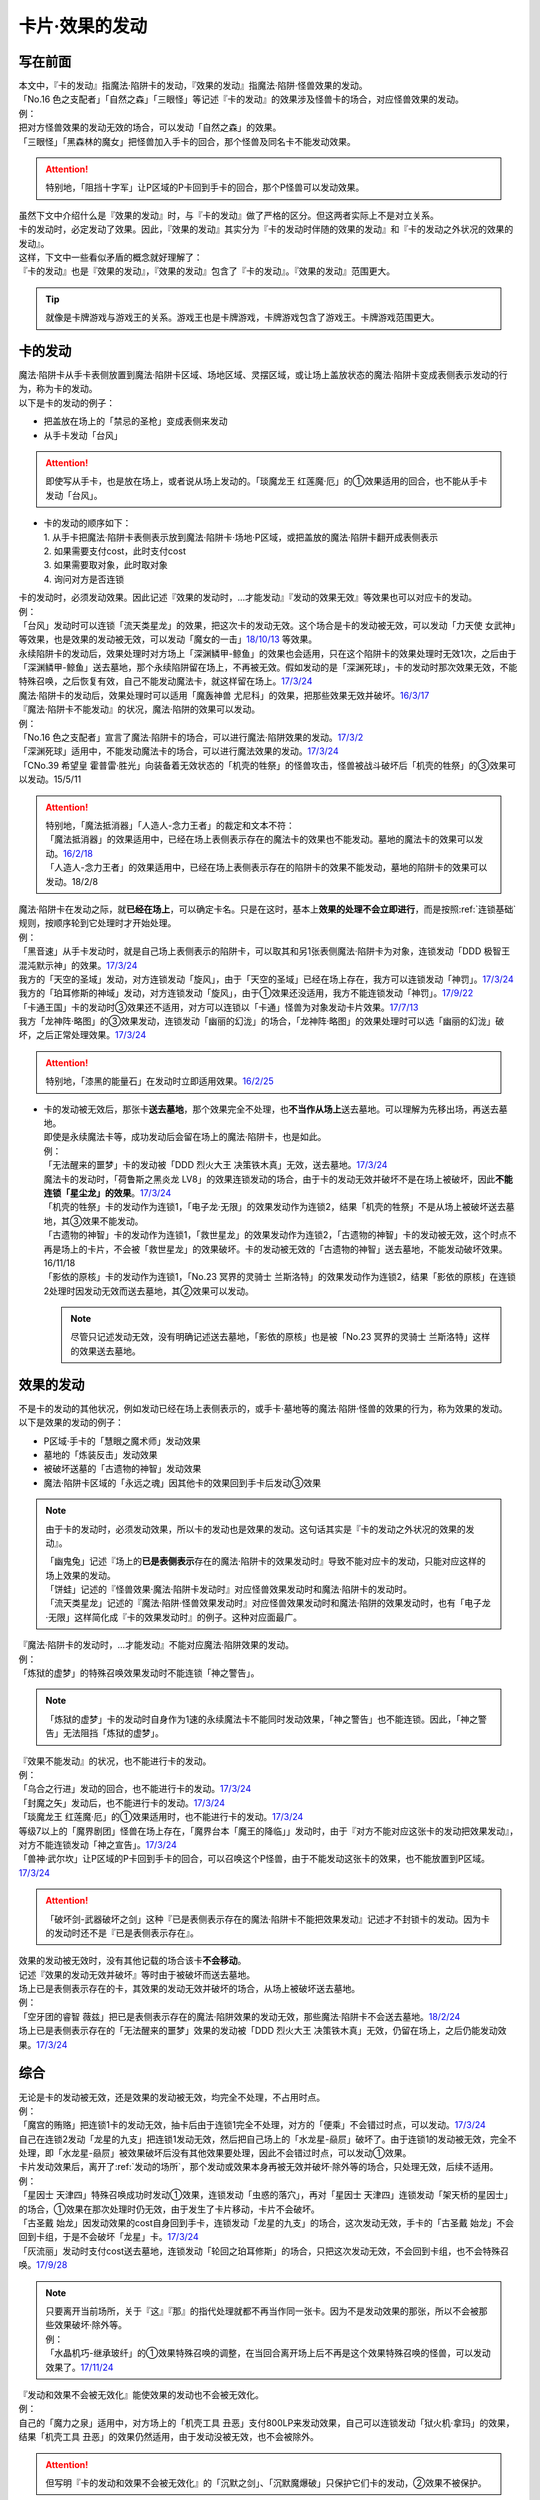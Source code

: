 ===============
卡片·效果的发动
===============

写在前面
========

| 本文中，『卡的发动』指魔法·陷阱卡的发动，『效果的发动』指魔法·陷阱·怪兽效果的发动。
| 「No.16 色之支配者」「自然之森」「三眼怪」等记述『卡的发动』的效果涉及怪兽卡的场合，对应怪兽效果的发动。
| 例：
| 把对方怪兽效果的发动无效的场合，可以发动「自然之森」的效果。
| 「三眼怪」「黑森林的魔女」把怪兽加入手卡的回合，那个怪兽及同名卡不能发动效果。

.. attention:: 特别地，「阻挡十字军」让P区域的P卡回到手卡的回合，那个P怪兽可以发动效果。

| 虽然下文中介绍什么是『效果的发动』时，与『卡的发动』做了严格的区分。但这两者实际上不是对立关系。
| 卡的发动时，必定发动了效果。因此，『效果的发动』其实分为『卡的发动时伴随的效果的发动』和『卡的发动之外状况的效果的发动』。
| 这样，下文中一些看似矛盾的概念就好理解了：
| 『卡的发动』也是『效果的发动』，『效果的发动』包含了『卡的发动』。『效果的发动』范围更大。

.. tip:: 就像是卡牌游戏与游戏王的关系。游戏王也是卡牌游戏，卡牌游戏包含了游戏王。卡牌游戏范围更大。

.. _卡的发动:

卡的发动
=========

| 魔法·陷阱卡从手卡表侧放置到魔法·陷阱卡区域、场地区域、灵摆区域，或让场上盖放状态的魔法·陷阱卡变成表侧表示发动的行为，称为卡的发动。
| 以下是卡的发动的例子：

-  把盖放在场上的「禁忌的圣枪」变成表侧来发动
-  从手卡发动「台风」

.. attention:: 即使写从手卡，也是放在场上，或者说从场上发动的。「琰魔龙王 红莲魔·厄」的①效果适用的回合，也不能从手卡发动「台风」。

-  | 卡的发动的顺序如下：
   | 1. 从手卡把魔法·陷阱卡表侧表示放到魔法·陷阱卡·场地·P区域，或把盖放的魔法·陷阱卡翻开成表侧表示
   | 2. 如果需要支付cost，此时支付cost
   | 3. 如果需要取对象，此时取对象
   | 4. 询问对方是否连锁

| 卡的发动时，必须发动效果。因此记述『效果的发动时，...才能发动』『发动的效果无效』等效果也可以对应卡的发动。
| 例：
| 「台风」发动时可以连锁「流天类星龙」的效果，把这次卡的发动无效。这个场合是卡的发动被无效，可以发动「力天使 女武神」等效果，也是效果的发动被无效，可以发动「魔女的一击」\ `18/10/13 <https://www.db.yugioh-card.com/yugiohdb/faq_search.action?ope=4&cid=14156>`__ 等效果。
| 永续陷阱卡的发动后，效果处理时对方场上「深渊鳞甲-鲸鱼」的效果也会适用，只在这个陷阱卡的效果处理时无效1次，之后由于「深渊鳞甲-鲸鱼」送去墓地，那个永续陷阱留在场上，不再被无效。假如发动的是「深渊死球」，卡的发动时那次效果无效，不能特殊召唤，之后恢复有效，自己不能发动魔法卡，就这样留在场上。\ `17/3/24 <https://www.db.yugioh-card.com/yugiohdb/faq_search.action?ope=5&fid=12936&keyword=&tag=-1>`__\
| 魔法·陷阱卡的发动后，效果处理时可以适用「魔轰神兽 尤尼科」的效果，把那些效果无效并破坏。\ `16/3/17 <https://www.db.yugioh-card.com/yugiohdb/faq_search.action?ope=4&cid=8575>`__\

| 『魔法·陷阱卡不能发动』的状况，魔法·陷阱的效果可以发动。
| 例：
| 「No.16 色之支配者」宣言了魔法·陷阱卡的场合，可以进行魔法·陷阱效果的发动。\ `17/3/2 <https://www.db.yugioh-card.com/yugiohdb/faq_search.action?ope=4&cid=9860>`__\
| 「深渊死球」适用中，不能发动魔法卡的场合，可以进行魔法效果的发动。\ `17/3/24 <https://www.db.yugioh-card.com/yugiohdb/faq_search.action?ope=5&fid=12601&keyword=&tag=-1>`__\
| 「CNo.39 希望皇 霍普雷·胜光」向装备着无效状态的「机壳的牲祭」的怪兽攻击，怪兽被战斗破坏后「机壳的牲祭」的③效果可以发动。15/5/11

.. attention::

   | 特别地，「魔法抵消器」「人造人-念力王者」的裁定和文本不符：
   | 「魔法抵消器」的效果适用中，已经在场上表侧表示存在的魔法卡的效果也不能发动。墓地的魔法卡的效果可以发动。\ `16/2/18 <https://www.db.yugioh-card.com/yugiohdb/faq_search.action?ope=4&cid=5594>`__
   | 「人造人-念力王者」的效果适用中，已经在场上表侧表示存在的陷阱卡的效果不能发动，墓地的陷阱卡的效果可以发动。18/2/8

| 魔法·陷阱卡在发动之际，就\ **已经在场上**\ ，可以确定卡名。只是在这时，基本上\ **效果的处理不会立即进行**\ ，而是按照\ :ref:`连锁基础`\ 规则，按顺序轮到它处理时才开始处理。
| 例：
| 「黑音速」从手卡发动时，就是自己场上表侧表示的陷阱卡，可以取其和另1张表侧魔法·陷阱卡为对象，连锁发动「DDD 极智王 混沌默示神」的效果。\ `17/3/24 <https://www.db.yugioh-card.com/yugiohdb/faq_search.action?ope=5&fid=17820>`__\
| 我方的「天空的圣域」发动，对方连锁发动「旋风」，由于「天空的圣域」已经在场上存在，我方可以连锁发动「神罚」。\ `17/3/24 <https://www.db.yugioh-card.com/yugiohdb/faq_search.action?ope=5&fid=10698&keyword=&tag=-1>`__\
| 我方的「珀耳修斯的神域」发动，对方连锁发动「旋风」，由于①效果还没适用，我方不能连锁发动「神罚」。\ `17/9/22 <https://www.db.yugioh-card.com/yugiohdb/faq_search.action?ope=5&fid=21418&keyword=&tag=-1>`__\
| 「卡通王国」卡的发动时③效果还不适用，对方可以连锁以「卡通」怪兽为对象发动卡片效果。\ `17/7/13 <https://www.db.yugioh-card.com/yugiohdb/faq_search.action?ope=5&fid=15864>`__\
| 我方「龙神阵·略图」的③效果发动，连锁发动「幽丽的幻泷」的场合，「龙神阵·略图」的效果处理时可以选「幽丽的幻泷」破坏，之后正常处理效果。\ `17/3/24 <https://www.db.yugioh-card.com/yugiohdb/faq_search.action?ope=5&fid=7634&keyword=&tag=-1>`__\

.. attention:: 特别地，「漆黑的能量石」在发动时立即适用效果。\ `16/2/25 <https://www.db.yugioh-card.com/yugiohdb/faq_search.action?ope=4&cid=5668>`__\

-  | 卡的发动被无效后，那张卡\ **送去墓地**\ ，那个效果完全不处理，也\ **不当作从场上**\ 送去墓地。可以理解为先移出场，再送去墓地。
   | 即使是永续魔法卡等，成功发动后会留在场上的魔法·陷阱卡，也是如此。
   | 例：
   | 「无法醒来的噩梦」卡的发动被「DDD 烈火大王 决策铁木真」无效，送去墓地。\ `17/3/24 <https://www.db.yugioh-card.com/yugiohdb/faq_search.action?ope=5&fid=20655>`__\
   | 魔法卡的发动时，「荷鲁斯之黑炎龙 LV8」的效果连锁发动的场合，由于卡的发动无效并破坏不是在场上被破坏，因此\ **不能连锁「星尘龙」的效果**\ 。\ `17/3/24 <https://www.db.yugioh-card.com/yugiohdb/faq_search.action?ope=5&fid=11290>`__\
   | 「机壳的牲祭」卡的发动作为连锁1，「电子龙·无限」的效果发动作为连锁2，结果「机壳的牲祭」不是从场上被破坏送去墓地，其③效果不能发动。
   | 「古遗物的神智」卡的发动作为连锁1，「救世星龙」的效果发动作为连锁2，「古遗物的神智」卡的发动被无效，这个时点不再是场上的卡片，不会被「救世星龙」的效果破坏。卡的发动被无效的「古遗物的神智」送去墓地，不能发动破坏效果。16/11/18
   | 「影依的原核」卡的发动作为连锁1，「No.23 冥界的灵骑士 兰斯洛特」的效果发动作为连锁2，结果「影依的原核」在连锁2处理时因发动无效而送去墓地，其②效果可以发动。

   .. note:: 尽管只记述发动无效，没有明确记述送去墓地，「影依的原核」也是被「No.23 冥界的灵骑士 兰斯洛特」这样的效果送去墓地。

.. _效果的发动:

效果的发动
==============

| 不是卡的发动的其他状况，例如发动已经在场上表侧表示的，或手卡·墓地等的魔法·陷阱·怪兽的效果的行为，称为效果的发动。
| 以下是效果的发动的例子：

-  P区域·手卡的「慧眼之魔术师」发动效果
-  墓地的「炼装反击」发动效果
-  被破坏送墓的「古遗物的神智」发动效果
-  魔法·陷阱卡区域的「永远之魂」因其他卡的效果回到手卡后发动③效果

.. note::

   由于卡的发动时，必须发动效果，所以卡的发动也是效果的发动。这句话其实是『卡的发动之外状况的效果的发动』。

   | 「幽鬼兔」记述『场上的\ **已是表侧表示**\ 存在的魔法·陷阱卡的效果发动时』导致不能对应卡的发动，只能对应这样的场上效果的发动。
   | 「饼蛙」记述的『怪兽效果·魔法·陷阱卡发动时』对应怪兽效果发动时和魔法·陷阱卡的发动时。
   | 「流天类星龙」记述的『魔法·陷阱·怪兽效果发动时』对应怪兽效果发动时和魔法·陷阱的效果发动时，也有「电子龙·无限」这样简化成『卡的效果发动时』的例子。这种对应面最广。

| 『魔法·陷阱卡的发动时，...才能发动』不能对应魔法·陷阱效果的发动。
| 例：
| 「炼狱的虚梦」的特殊召唤效果发动时不能连锁「神之警告」。

.. note:: 「炼狱的虚梦」卡的发动时自身作为1速的永续魔法卡不能同时发动效果，「神之警告」也不能连锁。因此，「神之警告」无法阻挡「炼狱的虚梦」。

| 『效果不能发动』的状况，也不能进行卡的发动。
| 例：
| 「乌合之行进」发动的回合，也不能进行卡的发动。\ `17/3/24 <https://www.db.yugioh-card.com/yugiohdb/faq_search.action?ope=5&fid=9207>`__\
| 「封魔之矢」发动后，也不能进行卡的发动。\ `17/3/24 <https://www.db.yugioh-card.com/yugiohdb/faq_search.action?ope=5&fid=16131>`__\
| 「琰魔龙王 红莲魔·厄」的①效果适用时，也不能进行卡的发动。\ `17/3/24 <https://www.db.yugioh-card.com/yugiohdb/faq_search.action?ope=5&fid=16923>`__\
| 等级7以上的「魔界剧团」怪兽在场上存在，「魔界台本「魔王的降临」」发动时，由于『对方不能对应这张卡的发动把效果发动』，对方不能连锁发动「神之宣告」。\ `17/3/24 <https://www.db.yugioh-card.com/yugiohdb/faq_search.action?ope=5&fid=19812>`__\
| 「兽神·武尔坎」让P区域的P卡回到手卡的回合，可以召唤这个P怪兽，由于不能发动这张卡的效果，也不能放置到P区域。\ `17/3/24 <https://www.db.yugioh-card.com/yugiohdb/faq_search.action?ope=5&fid=7842&keyword=&tag=-1>`__\

.. attention:: 「破坏剑-武器破坏之剑」这种『已是表侧表示存在的魔法·陷阱卡不能把效果发动』记述才不封锁卡的发动。因为卡的发动时还不是『已是表侧表示存在』。

| 效果的发动被无效时，没有其他记载的场合该卡\ **不会移动**\ 。
| 记述『效果的发动无效并破坏』等时由于被破坏而送去墓地。
| 场上已是表侧表示存在的卡，其效果的发动无效并破坏的场合，从场上被破坏送去墓地。
| 例：
| 「空牙团的睿智 薇兹」把已是表侧表示存在的魔法·陷阱效果的发动无效，那些魔法·陷阱卡不会送去墓地。\ `18/2/24 <https://www.db.yugioh-card.com/yugiohdb/faq_search.action?ope=5&fid=21766>`__\
| 场上已是表侧表示存在的「无法醒来的噩梦」效果的发动被「DDD 烈火大王 决策铁木真」无效，仍留在场上，之后仍能发动效果。\ `17/3/24 <https://www.db.yugioh-card.com/yugiohdb/faq_search.action?ope=5&fid=20655>`__\

综合
=====

| 无论是卡的发动被无效，还是效果的发动被无效，均完全不处理，不占用时点。
| 例：
| 「魔宫的贿赂」把连锁1卡的发动无效，抽卡后由于连锁1完全不处理，对方的「便乘」不会错过时点，可以发动。\ `17/3/24 <https://www.db.yugioh-card.com/yugiohdb/faq_search.action?ope=5&fid=7027>`__\
| 自己在连锁2发动「龙星的九支」把连锁1发动无效，然后把自己场上的「水龙星-赑屃」破坏了。由于连锁1的发动被无效，完全不处理，即「水龙星-赑屃」被效果破坏后没有其他效果要处理，因此不会错过时点，可以发动①效果。

| 卡片发动效果后，离开了\ :ref:`发动的场所`\ ，那个发动或效果本身再被无效并破坏·除外等的场合，只处理无效，后续不适用。
| 例：
| 「星因士 天津四」特殊召唤成功时发动①效果，连锁发动「虫惑的落穴」，再对「星因士 天津四」连锁发动「架天桥的星因士」的场合，①效果在那次处理时仍无效，由于发生了卡片移动，卡片不会破坏。
| 「古圣戴 始龙」因发动效果的cost自身回到手卡，连锁发动「龙星的九支」的场合，这次发动无效，手卡的「古圣戴 始龙」不会回到卡组，于是不会破坏「龙星」卡。\ `17/3/24 <https://www.db.yugioh-card.com/yugiohdb/faq_search.action?ope=5&fid=19516&keyword=&tag=-1>`__
| 「灰流丽」发动时支付cost送去墓地，连锁发动「轮回之珀耳修斯」的场合，只把这次发动无效，不会回到卡组，也不会特殊召唤。\ `17/9/28 <https://www.db.yugioh-card.com/yugiohdb/faq_search.action?ope=5&fid=12336>`__

.. note::

   | 只要离开当前场所，关于『这』『那』的指代处理就都不再当作同一张卡。因为不是发动效果的那张，所以不会被那些效果破坏·除外等。
   | 例：
   | 「水晶机巧-继承玻纤」的①效果特殊召唤的调整，在当回合离开场上后不再是这个效果特殊召唤的怪兽，可以发动效果了。\ `17/11/24 <https://www.db.yugioh-card.com/yugiohdb/faq_search.action?ope=5&fid=21600&keyword=&tag=-1>`__

| 『发动和效果不会被无效化』能使效果的发动也不会被无效化。
| 例：
| 自己的「魔力之泉」适用中，对方场上的「机壳工具 丑恶」支付800LP来发动效果，自己可以连锁发动「狱火机·拿玛」的效果，结果「机壳工具 丑恶」的效果仍然适用，由于发动没被无效，也不会被除外。

.. attention:: 但写明『卡的发动和效果不会被无效化』的「沉默之剑」、「沉默魔爆破」只保护它们卡的发动，②效果不被保护。

| 永续陷阱的效果，只要满足发动条件，可以在卡的发动同时宣言进行效果的发动。这时，满足条件的场合「神之警告」等也可以连锁发动。
| 例：
| 「永远之魂」卡的发动同时进行①效果的发动，则可以被「神之警告」把卡的发动无效，只进行卡的发动时，不能连锁发动「神之警告」。\ `17/3/24 <https://www.db.yugioh-card.com/yugiohdb/faq_search.action?ope=5&fid=14820>`__\

| 永续陷阱在卡的发动的连锁上，要进行效果的发动的场合，只能在卡的发动时决定1次。之后在这个连锁上由于效果未适用，不能发动效果。
| 例：
| 「湿润之风」卡的发动同时不进行①或②效果的发动，若以其为对象连锁发动「宇宙旋风」，不能再作为连锁3发动其的①或②效果。
| 「湿润之风」卡的发动同时只能发动①②效果其中的1个。已经表侧表示时可以在同一连锁上把2个效果都发动。\ `17/3/24 <https://www.db.yugioh-card.com/yugiohdb/faq_search.action?ope=5&fid=15752>`__\
| 「女武神的契约书」在准备阶段进行卡的发动时，同时可以选发动①或③效果，不能都发动。\ `17/3/24 <https://www.db.yugioh-card.com/yugiohdb/faq_search.action?ope=5&fid=13428>`__\
| 「王宫的弹压」卡的发动同时发动效果，这个连锁上其他效果使其再度满足发动条件的场合，也不能再发动第2次。

-  | 特别地，也有在卡的发动时不能适用效果的永续陷阱。
   | 例：
   | 「阳炎光轮」的『可以通过把场上表侧表示存在的这张卡送去墓地，从自己墓地选择「阳炎光轮」以外的1张名字带有「阳炎」的卡加入手卡』的效果，由于需要把自身送去墓地，「阳炎光轮」发动时这个效果不适用。需要在卡片发动完毕之后另开连锁发动。
   | 「灵神统一」也是如此。\ `18/1/12 <https://www.db.yugioh-card.com/yugiohdb/faq_search.action?ope=5&fid=21699>`__\

.. attention:: 特别地，「虚无空间」的②效果不能在卡的发动同时进行发动。此外由于描述不同，「捕食惑星」「潜海奇袭」也不能在卡的发动时进行效果的发动。

| 永续·装备·场地魔法卡基本上不能在卡的发动同时进行效果的发动。「炎舞-「天玑」」等卡的发动同时伴随着效果处理。
| 例：
| 「十二兽的会局」在卡的发动时不能同时发动特殊召唤的效果。因此不能对这次卡的发动连锁「神之警告」。
| 「超营养太阳」作为卡的发动时的效果处理，包含怪兽特殊召唤的效果，因此可以对这次卡的发动连锁「神之警告」。
| 「大宇宙」作为卡的发动时的效果处理，即使处理时可以选不特殊召唤，这本身仍然是个可以把怪兽特殊召唤的效果，因此可以对这次卡的发动连锁「神之警告」。\ `17/3/24 <https://www.db.yugioh-card.com/yugiohdb/faq_search.action?ope=5&fid=10239>`__\

.. _效果无效并破坏:

『发动时才能发动。那个效果无效』
---------------------------------

| 持有这类效果的「灰流丽」「虫惑的落穴」等，处理时和发动无效有着细微的差别：

-  | 由于不是把发动无效，所以连锁仍要处理，结果在无效状态下处理，效果不适用。
   | 例：
   | 「邪龙星-睚眦」②效果的发动被「虫惑的落穴」连锁的场合，「邪龙星-睚眦」在连锁2被破坏，因为还要处理连锁1，「邪龙星-睚眦」③效果错过时点，不能发动。连锁1处理时，「邪龙星-睚眦」的效果无效而不适用。
   | 「暴走魔法阵」能使包含把融合怪兽融合召唤效果的效果发动不会被无效。但是，仍然可以对「召唤魔术」连锁「No.38 希望魁龙 银河巨神」等效果，使「召唤魔术」效果无效。

-  | 发动的效果被无效时，没有其他记载的场合该卡不会移动。
   | 记述『效果无效并破坏』等时由于被破坏而送去墓地。如果在场上，则从场上送去墓地。
   | 例：
   | 「诱饵人偶」把第2张「龙魂之城」发动时，由于发动时机不正确，效果无效并破坏，从场上送去墓地，可以发动③效果。\ `17/3/24 <https://www.db.yugioh-card.com/yugiohdb/faq_search.action?ope=5&fid=10996&keyword=&tag=-1>`__\

| 这类效果只是把那次发动的效果无效，不会无效卡片的全部效果。
| 例：
| 「星际仙踪-翠玉都」发动①效果时，连锁发动「坏星坏兽 席兹奇埃鲁」的④效果的场合，只是把这1次的①效果无效。之后再发动①效果或者其他效果的场合都不会无效。\ `17/3/24 <https://www.db.yugioh-card.com/yugiohdb/faq_search.action?ope=5&fid=19860&keyword=&tag=-1>`__\
| 「魔族之链」发动时，连锁发动「甲虫装机的宝珠」的效果的场合，只在连锁处理时无效1次效果，之后「魔族之链」的效果正常适用。\ `17/3/24 <https://www.db.yugioh-card.com/yugiohdb/faq_search.action?ope=5&fid=14646&keyword=&tag=-1>`__\
| 「幻变骚灵协议」适用中，特殊召唤的「幻变骚灵」怪兽发动效果时，连锁发动「虫惑的落穴」的场合，由于那次效果不会被无效，结果不会破坏。\ `18/4/6 <https://www.db.yugioh-card.com/yugiohdb/faq_search.action?ope=5&fid=10038&keyword=&tag=-1>`__\

.. attention:: 类似记述『效果无效并破坏』的「炼狱的落穴」由于并不对应效果的发动，结果处理时会把怪兽的全部效果无效，并破坏。

发动·使用次数
--------------

.. sidebar:: 发动和使用

   | 这两个词有区别。
   | 发动了就是使用了，被无效也已经使用了。

| 效果的发动被无效的场合，\ :ref:`誓约`\ 不会适用。但是，效果仍当作\ **使用**\ 了1次。
| 魔法·陷阱卡的发动被无效的场合，当作没有发动过，同时当作效果使用了1次。
| 怪兽的效果的发动被无效的场合，怪兽效果的发动次数也计为1次。
| 例：
| 记述『这个卡名的①效果1回合只能使用1次』的「影灵衣的返魂术」卡的发动被「神之宣告」无效，①效果使用了1次，因此这个回合不能再发动。\ `14/11/15 <https://www.db.yugioh-card.com/yugiohdb/faq_search.action?ope=4&cid=11580>`__\
| 记述『这个卡名的①②的效果1回合各能使用1次』的「雪花之光」卡的发动被「神之宣告」无效，①效果也使用了1次，因此这个回合不能再发动。\ `18/2/1 <https://www.db.yugioh-card.com/yugiohdb/faq_search.action?ope=5&fid=9424&keyword=&tag=-1>`__
| 记述『这个卡名的卡在1回合只能发动1张』的「同盟格纳库」卡的发动被无效，不计卡的发动次数，还能再发动。
| 「大将军 紫炎」在对方场上存在，自己魔法·陷阱卡的发动被无效的场合，这个回合自己仍然可以再发动1次魔法·陷阱卡。\ `17/3/24 <https://www.db.yugioh-card.com/yugiohdb/faq_search.action?ope=5&fid=11730>`__\
| 「召唤兽 卡利古拉」在场上存在，自己怪兽效果发动被无效的场合，这个回合自己怪兽的效果不可以再发动。\ `17/3/24 <https://www.db.yugioh-card.com/yugiohdb/faq_search.action?ope=5&fid=7813&keyword=&tag=-1>`__\

.. attention:: 特别地，「命运的抽卡」的裁定中统一化，这张卡发动后，魔法·陷阱·怪兽的效果发动被无效的场合，这个回合还能再发动1次。\ `18/12/22 <https://www.db.yugioh-card.com/yugiohdb/faq_search.action?ope=5&fid=22342&keyword=&tag=-1>`__\

也可以概括为下面这个表：

==================================== ================ ======================
发动无效的场合                           怪兽           魔法·陷阱
==================================== ================ ======================
发动计数                                 1                0             
使用计数                                 1                1               
==================================== ================ ======================

.. attention::

   | 特别地，「RUM-七皇之剑」记述的是『适用』次数。即使效果被无效的场合，还能再发动1张。\ `17/3/24 <https://www.db.yugioh-card.com/yugiohdb/faq_search.action?ope=5&fid=13164>`__ ，可以连锁发动「连续魔法」，由于只会适用1次，结果在「连续魔法」的效果适用后，连锁1的自身效果不适用。\ `17/3/24 <https://www.db.yugioh-card.com/yugiohdb/faq_search.action?ope=5&fid=241>`__
   | 另外，只要没被无效，即使处理时因「虚无空间」等不适用等情况，这次决斗中也不能再发动。

.. _`在效果处理中发动魔法·陷阱卡`:

在效果处理中发动魔法·陷阱卡
============================

.. attention:: 「慧眼之魔术师」等效果记述的是『放置』，不是发动，与这段规则无关。

| 「弹出式翻页」等效果把魔法·陷阱卡发动，这个效果处理完毕时卡的发动成功，记述『这张卡发动时』『作为这张卡的发动时的效果处理』的效果不适用。由于只是在卡发动时的效果处理，之后也不会另开连锁发动。
| 例：
| 「终焉之地」的效果把「卡通王国」发动，「卡通王国」发动时的时点还在「终焉之地」的效果处理途中，其①效果不能在「终焉之地」的效果处理途中适用。\ `15/5/15 <http://www.db.yugioh-card.com/yugiohdb/faq_search.action?ope=5&fid=15855&keyword=&tag=-1>`__\ 这次场地魔法卡的发动不会被「魔宫的贿赂」等连锁。

.. note:: 『这张卡发动时』『作为这张卡的发动时的效果处理』两种描述没有区别。「炎舞-「天玑」」复刻后描述从前者改成了后者。

-  | 同样的，卡的效果把永续陷阱卡发动的场合，那个永续陷阱卡在卡的发动时能够同时进行效果的发动的场合，也不能在那个效果处理时插入作效果的发动，只能延后另开连锁发动。
   | 例：
   | 对方主要阶段，对方发动卡的效果，自己场上的「真龙拳士 雾动轰·铁拳」的效果连锁发动，效果处理时从卡组把「真龙皇的复活」在自己场上发动的场合，这组连锁处理完毕时才能发动「真龙皇的复活」的①或②效果。

-  | 『魔法·陷阱卡发动的场合』效果在连锁处理完毕时基本上不会发动·适用。
   | 例：
   | 「吸血鬼移地」等效果把场地魔法卡发动、「EM 天空魔术家」的②效果和「真龙战士 点火烈·炽热」的①效果把永续魔法卡发动的场合，「凤凰剑圣 基亚·弗里德」「暗黑黑炎龙」等效果不能发动。「淘气仙星·坎迪娜」\ `17/3/24 <https://www.db.yugioh-card.com/yugiohdb/faq_search.action?ope=5&fid=20802&keyword=&tag=-1>`__\ 「王立魔法图书馆」\ `17/3/24 <https://www.db.yugioh-card.com/yugiohdb/faq_search.action?ope=5&fid=20506&keyword=&tag=-1>`__\ 「魔术师的右手」\ `17/3/24 <https://www.db.yugioh-card.com/yugiohdb/faq_search.action?ope=5&fid=11939&keyword=&tag=-1>`__\ 等效果不适用。
   | 「吸血鬼移地」等效果把场地魔法卡发动、「真龙战士 点火烈·炽热」的①效果把永续魔法卡发动的场合，「EM 天空魔术家」的①效果不能发动。\ `17/3/24 <https://www.db.yugioh-card.com/yugiohdb/faq_search.action?ope=5&fid=20507&keyword=&tag=-1>`__\

   .. attention::

      | 特别地，「吸血鬼移地」「弹出式翻页」等效果把场地魔法卡发动的场合，「妖精龙 古代妖」的抽卡效果会发动。\ `17/3/24 <https://www.db.yugioh-card.com/yugiohdb/faq_search.action?ope=5&fid=8110&keyword=&tag=-1>`__\
      | 只在「EM 天空魔术家」自身②效果把魔法卡发动的场合，其①效果会发动使自身攻击力上升。\ `17/3/24 <https://www.db.yugioh-card.com/yugiohdb/faq_search.action?ope=5&fid=20508&keyword=&tag=-1>`__\
      | 「EM 天空魔术家」的②效果或「真龙战士 点火烈·炽热」的①效果把永续魔法卡发动的场合，「大将军 紫炎」的效果会适用，之后不能再发动魔法·陷阱卡，例如「真龙拳士 雾动轰·铁拳」的效果处理时只能把「真龙」永续陷阱加入手卡。

-  | 当魔法·陷阱卡不能发动的场合，不能通过效果把魔法·陷阱卡发动。
   | 例：
   | 「人造人-念力震慑者」的效果适用中，「真龙拳士 雾动轰·铁拳」的效果只能把「真龙」永续陷阱加入手卡。\ `17/3/24 <https://www.db.yugioh-card.com/yugiohdb/faq_search.action?ope=5&fid=20504&keyword=&tag=-1>`__\
   | 「魔封的芳香」\ `17/3/24 <https://www.db.yugioh-card.com/yugiohdb/faq_search.action?ope=5&fid=11016&keyword=&tag=-1>`__\ 「大寒波」「封魔的咒印」「闪光No.0 希望之异热同心」等效果适用中，即使是不受效果影响的「真龙战士 点火烈·炽热」的效果，也只能把「真龙」永续魔法加入手卡。
   | 「埋伏破坏」「超次元机器人 银河破坏王」的效果发动，「真龙战士 点火烈·炽热」的效果是否可以连锁，调整中。17/2/9

   .. tip:: 特别地，「大将军 紫炎」的效果适用中，还没发动魔法·陷阱卡时，可以发动「弹出式翻页」等。结果进行了2次魔法卡的发动。

.. _`发动后不能留在场上的魔法·陷阱卡`:

发动后不能留在场上的魔法·陷阱卡
===============================

本段介绍像「激流葬」这样的，在发动的连锁处理完毕时需要送去墓地的魔法·陷阱卡的一些注意事项。

| 这种魔法·陷阱卡在连锁途中不能从场上回到手卡·卡组，可以被破坏·除外·送去墓地。
| 例：
| 「激流葬」发动时，不能以这张通常陷阱卡为对象发动「凤翼的暴风」。
| 以盖放的「旋风」为对象发动「凤翼的暴风」，连锁发动这张「旋风」的场合，这张「旋风」不会回到卡组，在连锁处理完毕时正常送去墓地。
| 「魔偶甜点后·后冠提拉米苏」的效果发动时，对方连锁发动「旋风」的场合，这个效果处理时不能选这张「旋风」。
| 对方场上只有盖放的「强欲之瓶」，自己「爆龙剑士 点火星·日珥」的①效果发动时，那个「强欲之瓶」连锁发动的场合，效果处理时只能选自身回到额外卡组。
| 我方「龙神阵·略图」的③效果发动，连锁发动「幽丽的幻泷」的场合，「龙神阵·略图」的效果处理时可以选「幽丽的幻泷」破坏，之后正常处理效果。\ `17/3/24 <https://www.db.yugioh-card.com/yugiohdb/faq_search.action?ope=5&fid=7634&keyword=&tag=-1>`__\

.. attention:: 「龙星的九支」等，把卡的发动无效的场合，魔法·陷阱卡已经不在场上，后续正常适用，从未知区域回到卡组。

-  | 特定效果让发动后保持表侧表示留在场上的魔法·陷阱卡，在连锁途中可以从场上回到手卡·卡组。
   | 例：
   | 「光的护封剑」「附锁链的爆弹」「幻影骑士团 失落护臂甲」发动时，可以以这些通常魔法·陷阱卡为对象发动「凤翼的暴风」。

   .. attention:: 特别地，会重新盖放的「废铁稻草人」「地中族的决战」等卡不能成为「凤翼的暴风」等效果的对象。

| 这种魔法·陷阱卡若含有破坏卡片等效果，不能破坏自身。除自身以外没有能够破坏的卡时不能发动。
| 例：
| 「风暴」破坏数目不计自身。
| 「大风暴」不会破坏自身。\ `15/1/8 <https://www.db.yugioh-card.com/yugiohdb/faq_search.action?ope=4&cid=4891>`__\
| 「旋风」不能以自身为对象发动。\ `17/3/25 <https://www.db.yugioh-card.com/yugiohdb/faq_search.action?ope=4&cid=4909>`__\
| 「背德的堕天使」效果处理时不能选自身。场上只有这1张卡时不能发动。\ `16/8/6 <https://www.db.yugioh-card.com/yugiohdb/faq_search.action?ope=4&cid=12730>`__\
| 「堕天使」怪兽的效果发动，适用「背德的堕天使」的效果的场合，处理时可以破坏自身。
| 「冰火之魔导书」不能把自身送去墓地。\ `17/4/15 <https://www.db.yugioh-card.com/yugiohdb/faq_search.action?ope=4&cid=13101>`__\
| 「创造之魔导书」得到「冰火之魔导书」的效果的场合，处理时不能把自身送去墓地。\ `17/7/28 <https://www.db.yugioh-card.com/yugiohdb/faq_search.action?ope=5&fid=20867&keyword=&tag=-1>`__\

